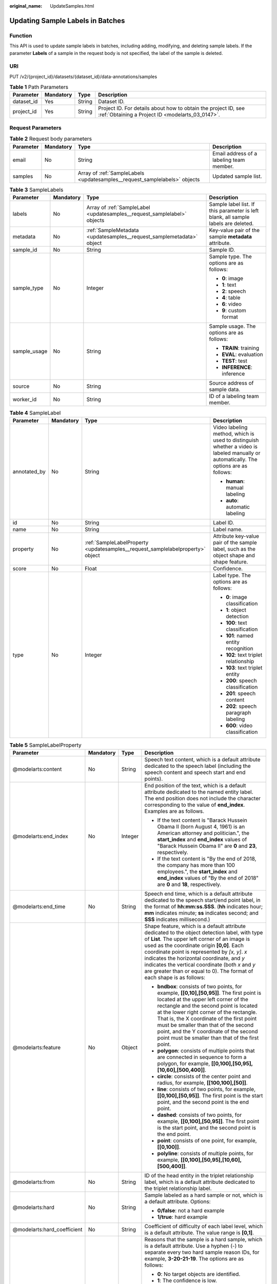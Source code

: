:original_name: UpdateSamples.html

.. _UpdateSamples:

Updating Sample Labels in Batches
=================================

Function
--------

This API is used to update sample labels in batches, including adding, modifying, and deleting sample labels. If the parameter **Labels** of a sample in the request body is not specified, the label of the sample is deleted.

URI
---

PUT /v2/{project_id}/datasets/{dataset_id}/data-annotations/samples

.. table:: **Table 1** Path Parameters

   +------------+-----------+--------+--------------------------------------------------------------------------------------------------------------------+
   | Parameter  | Mandatory | Type   | Description                                                                                                        |
   +============+===========+========+====================================================================================================================+
   | dataset_id | Yes       | String | Dataset ID.                                                                                                        |
   +------------+-----------+--------+--------------------------------------------------------------------------------------------------------------------+
   | project_id | Yes       | String | Project ID. For details about how to obtain the project ID, see :ref:`Obtaining a Project ID <modelarts_03_0147>`. |
   +------------+-----------+--------+--------------------------------------------------------------------------------------------------------------------+

Request Parameters
------------------

.. table:: **Table 2** Request body parameters

   +-----------+-----------+----------------------------------------------------------------------------+------------------------------------------+
   | Parameter | Mandatory | Type                                                                       | Description                              |
   +===========+===========+============================================================================+==========================================+
   | email     | No        | String                                                                     | Email address of a labeling team member. |
   +-----------+-----------+----------------------------------------------------------------------------+------------------------------------------+
   | samples   | No        | Array of :ref:`SampleLabels <updatesamples__request_samplelabels>` objects | Updated sample list.                     |
   +-----------+-----------+----------------------------------------------------------------------------+------------------------------------------+

.. _updatesamples__request_samplelabels:

.. table:: **Table 3** SampleLabels

   +-----------------+-----------------+--------------------------------------------------------------------------+------------------------------------------------------------------------------------+
   | Parameter       | Mandatory       | Type                                                                     | Description                                                                        |
   +=================+=================+==========================================================================+====================================================================================+
   | labels          | No              | Array of :ref:`SampleLabel <updatesamples__request_samplelabel>` objects | Sample label list. If this parameter is left blank, all sample labels are deleted. |
   +-----------------+-----------------+--------------------------------------------------------------------------+------------------------------------------------------------------------------------+
   | metadata        | No              | :ref:`SampleMetadata <updatesamples__request_samplemetadata>` object     | Key-value pair of the sample **metadata** attribute.                               |
   +-----------------+-----------------+--------------------------------------------------------------------------+------------------------------------------------------------------------------------+
   | sample_id       | No              | String                                                                   | Sample ID.                                                                         |
   +-----------------+-----------------+--------------------------------------------------------------------------+------------------------------------------------------------------------------------+
   | sample_type     | No              | Integer                                                                  | Sample type. The options are as follows:                                           |
   |                 |                 |                                                                          |                                                                                    |
   |                 |                 |                                                                          | -  **0**: image                                                                    |
   |                 |                 |                                                                          | -  **1**: text                                                                     |
   |                 |                 |                                                                          | -  **2**: speech                                                                   |
   |                 |                 |                                                                          | -  **4**: table                                                                    |
   |                 |                 |                                                                          | -  **6**: video                                                                    |
   |                 |                 |                                                                          | -  **9**: custom format                                                            |
   +-----------------+-----------------+--------------------------------------------------------------------------+------------------------------------------------------------------------------------+
   | sample_usage    | No              | String                                                                   | Sample usage. The options are as follows:                                          |
   |                 |                 |                                                                          |                                                                                    |
   |                 |                 |                                                                          | -  **TRAIN**: training                                                             |
   |                 |                 |                                                                          | -  **EVAL**: evaluation                                                            |
   |                 |                 |                                                                          | -  **TEST**: test                                                                  |
   |                 |                 |                                                                          | -  **INFERENCE**: inference                                                        |
   +-----------------+-----------------+--------------------------------------------------------------------------+------------------------------------------------------------------------------------+
   | source          | No              | String                                                                   | Source address of sample data.                                                     |
   +-----------------+-----------------+--------------------------------------------------------------------------+------------------------------------------------------------------------------------+
   | worker_id       | No              | String                                                                   | ID of a labeling team member.                                                      |
   +-----------------+-----------------+--------------------------------------------------------------------------+------------------------------------------------------------------------------------+

.. _updatesamples__request_samplelabel:

.. table:: **Table 4** SampleLabel

   +-----------------+-----------------+--------------------------------------------------------------------------------+---------------------------------------------------------------------------------------------------------------------------------------+
   | Parameter       | Mandatory       | Type                                                                           | Description                                                                                                                           |
   +=================+=================+================================================================================+=======================================================================================================================================+
   | annotated_by    | No              | String                                                                         | Video labeling method, which is used to distinguish whether a video is labeled manually or automatically. The options are as follows: |
   |                 |                 |                                                                                |                                                                                                                                       |
   |                 |                 |                                                                                | -  **human**: manual labeling                                                                                                         |
   |                 |                 |                                                                                | -  **auto**: automatic labeling                                                                                                       |
   +-----------------+-----------------+--------------------------------------------------------------------------------+---------------------------------------------------------------------------------------------------------------------------------------+
   | id              | No              | String                                                                         | Label ID.                                                                                                                             |
   +-----------------+-----------------+--------------------------------------------------------------------------------+---------------------------------------------------------------------------------------------------------------------------------------+
   | name            | No              | String                                                                         | Label name.                                                                                                                           |
   +-----------------+-----------------+--------------------------------------------------------------------------------+---------------------------------------------------------------------------------------------------------------------------------------+
   | property        | No              | :ref:`SampleLabelProperty <updatesamples__request_samplelabelproperty>` object | Attribute key-value pair of the sample label, such as the object shape and shape feature.                                             |
   +-----------------+-----------------+--------------------------------------------------------------------------------+---------------------------------------------------------------------------------------------------------------------------------------+
   | score           | No              | Float                                                                          | Confidence.                                                                                                                           |
   +-----------------+-----------------+--------------------------------------------------------------------------------+---------------------------------------------------------------------------------------------------------------------------------------+
   | type            | No              | Integer                                                                        | Label type. The options are as follows:                                                                                               |
   |                 |                 |                                                                                |                                                                                                                                       |
   |                 |                 |                                                                                | -  **0**: image classification                                                                                                        |
   |                 |                 |                                                                                | -  **1**: object detection                                                                                                            |
   |                 |                 |                                                                                | -  **100**: text classification                                                                                                       |
   |                 |                 |                                                                                | -  **101**: named entity recognition                                                                                                  |
   |                 |                 |                                                                                | -  **102**: text triplet relationship                                                                                                 |
   |                 |                 |                                                                                | -  **103**: text triplet entity                                                                                                       |
   |                 |                 |                                                                                | -  **200**: speech classification                                                                                                     |
   |                 |                 |                                                                                | -  **201**: speech content                                                                                                            |
   |                 |                 |                                                                                | -  **202**: speech paragraph labeling                                                                                                 |
   |                 |                 |                                                                                | -  **600**: video classification                                                                                                      |
   +-----------------+-----------------+--------------------------------------------------------------------------------+---------------------------------------------------------------------------------------------------------------------------------------+

.. _updatesamples__request_samplelabelproperty:

.. table:: **Table 5** SampleLabelProperty

   +-----------------------------+-----------------+-----------------+---------------------------------------------------------------------------------------------------------------------------------------------------------------------------------------------------------------------------------------------------------------------------------------------------------------------------------------------------------------------------------------------------------------------------+
   | Parameter                   | Mandatory       | Type            | Description                                                                                                                                                                                                                                                                                                                                                                                                               |
   +=============================+=================+=================+===========================================================================================================================================================================================================================================================================================================================================================================================================================+
   | @modelarts:content          | No              | String          | Speech text content, which is a default attribute dedicated to the speech label (including the speech content and speech start and end points).                                                                                                                                                                                                                                                                           |
   +-----------------------------+-----------------+-----------------+---------------------------------------------------------------------------------------------------------------------------------------------------------------------------------------------------------------------------------------------------------------------------------------------------------------------------------------------------------------------------------------------------------------------------+
   | @modelarts:end_index        | No              | Integer         | End position of the text, which is a default attribute dedicated to the named entity label. The end position does not include the character corresponding to the value of **end_index**. Examples are as follows.                                                                                                                                                                                                         |
   |                             |                 |                 |                                                                                                                                                                                                                                                                                                                                                                                                                           |
   |                             |                 |                 | -  If the text content is "Barack Hussein Obama II (born August 4, 1961) is an American attorney and politician.", the **start_index** and **end_index** values of "Barack Hussein Obama II" are **0** and **23**, respectively.                                                                                                                                                                                          |
   |                             |                 |                 | -  If the text content is "By the end of 2018, the company has more than 100 employees.", the **start_index** and **end_index** values of "By the end of 2018" are **0** and **18**, respectively.                                                                                                                                                                                                                        |
   +-----------------------------+-----------------+-----------------+---------------------------------------------------------------------------------------------------------------------------------------------------------------------------------------------------------------------------------------------------------------------------------------------------------------------------------------------------------------------------------------------------------------------------+
   | @modelarts:end_time         | No              | String          | Speech end time, which is a default attribute dedicated to the speech start/end point label, in the format of **hh:mm:ss.SSS**. (**hh** indicates hour; **mm** indicates minute; **ss** indicates second; and **SSS** indicates millisecond.)                                                                                                                                                                             |
   +-----------------------------+-----------------+-----------------+---------------------------------------------------------------------------------------------------------------------------------------------------------------------------------------------------------------------------------------------------------------------------------------------------------------------------------------------------------------------------------------------------------------------------+
   | @modelarts:feature          | No              | Object          | Shape feature, which is a default attribute dedicated to the object detection label, with type of **List**. The upper left corner of an image is used as the coordinate origin **[0,0]**. Each coordinate point is represented by *[x, y]*. *x* indicates the horizontal coordinate, and *y* indicates the vertical coordinate (both *x* and *y* are greater than or equal to 0). The format of each shape is as follows: |
   |                             |                 |                 |                                                                                                                                                                                                                                                                                                                                                                                                                           |
   |                             |                 |                 | -  **bndbox**: consists of two points, for example, **[[0,10],[50,95]]**. The first point is located at the upper left corner of the rectangle and the second point is located at the lower right corner of the rectangle. That is, the X coordinate of the first point must be smaller than that of the second point, and the Y coordinate of the second point must be smaller than that of the first point.             |
   |                             |                 |                 | -  **polygon**: consists of multiple points that are connected in sequence to form a polygon, for example, **[[0,100],[50,95],[10,60],[500,400]]**.                                                                                                                                                                                                                                                                       |
   |                             |                 |                 | -  **circle**: consists of the center point and radius, for example, **[[100,100],[50]]**.                                                                                                                                                                                                                                                                                                                                |
   |                             |                 |                 | -  **line**: consists of two points, for example, **[[0,100],[50,95]]**. The first point is the start point, and the second point is the end point.                                                                                                                                                                                                                                                                       |
   |                             |                 |                 | -  **dashed**: consists of two points, for example, **[[0,100],[50,95]]**. The first point is the start point, and the second point is the end point.                                                                                                                                                                                                                                                                     |
   |                             |                 |                 | -  **point**: consists of one point, for example, **[[0,100]]**.                                                                                                                                                                                                                                                                                                                                                          |
   |                             |                 |                 | -  **polyline**: consists of multiple points, for example, **[[0,100],[50,95],[10,60],[500,400]]**.                                                                                                                                                                                                                                                                                                                       |
   +-----------------------------+-----------------+-----------------+---------------------------------------------------------------------------------------------------------------------------------------------------------------------------------------------------------------------------------------------------------------------------------------------------------------------------------------------------------------------------------------------------------------------------+
   | @modelarts:from             | No              | String          | ID of the head entity in the triplet relationship label, which is a default attribute dedicated to the triplet relationship label.                                                                                                                                                                                                                                                                                        |
   +-----------------------------+-----------------+-----------------+---------------------------------------------------------------------------------------------------------------------------------------------------------------------------------------------------------------------------------------------------------------------------------------------------------------------------------------------------------------------------------------------------------------------------+
   | @modelarts:hard             | No              | String          | Sample labeled as a hard sample or not, which is a default attribute. Options:                                                                                                                                                                                                                                                                                                                                            |
   |                             |                 |                 |                                                                                                                                                                                                                                                                                                                                                                                                                           |
   |                             |                 |                 | -  **0/false**: not a hard example                                                                                                                                                                                                                                                                                                                                                                                        |
   |                             |                 |                 | -  **1/true**: hard example                                                                                                                                                                                                                                                                                                                                                                                               |
   +-----------------------------+-----------------+-----------------+---------------------------------------------------------------------------------------------------------------------------------------------------------------------------------------------------------------------------------------------------------------------------------------------------------------------------------------------------------------------------------------------------------------------------+
   | @modelarts:hard_coefficient | No              | String          | Coefficient of difficulty of each label level, which is a default attribute. The value range is **[0,1]**.                                                                                                                                                                                                                                                                                                                |
   +-----------------------------+-----------------+-----------------+---------------------------------------------------------------------------------------------------------------------------------------------------------------------------------------------------------------------------------------------------------------------------------------------------------------------------------------------------------------------------------------------------------------------------+
   | @modelarts:hard_reasons     | No              | String          | Reasons that the sample is a hard sample, which is a default attribute. Use a hyphen (-) to separate every two hard sample reason IDs, for example, **3-20-21-19**. The options are as follows:                                                                                                                                                                                                                           |
   |                             |                 |                 |                                                                                                                                                                                                                                                                                                                                                                                                                           |
   |                             |                 |                 | -  **0**: No target objects are identified.                                                                                                                                                                                                                                                                                                                                                                               |
   |                             |                 |                 | -  **1**: The confidence is low.                                                                                                                                                                                                                                                                                                                                                                                          |
   |                             |                 |                 | -  **2**: The clustering result based on the training dataset is inconsistent with the prediction result.                                                                                                                                                                                                                                                                                                                 |
   |                             |                 |                 | -  **3**: The prediction result is greatly different from the data of the same type in the training dataset.                                                                                                                                                                                                                                                                                                              |
   |                             |                 |                 | -  **4**: The prediction results of multiple consecutive similar images are inconsistent.                                                                                                                                                                                                                                                                                                                                 |
   |                             |                 |                 | -  **5**: There is a large offset between the image resolution and the feature distribution of the training dataset.                                                                                                                                                                                                                                                                                                      |
   |                             |                 |                 | -  **6**: There is a large offset between the aspect ratio of the image and the feature distribution of the training dataset.                                                                                                                                                                                                                                                                                             |
   |                             |                 |                 | -  **7**: There is a large offset between the brightness of the image and the feature distribution of the training dataset.                                                                                                                                                                                                                                                                                               |
   |                             |                 |                 | -  **8**: There is a large offset between the saturation of the image and the feature distribution of the training dataset.                                                                                                                                                                                                                                                                                               |
   |                             |                 |                 | -  **9**: There is a large offset between the color richness of the image and the feature distribution of the training dataset.                                                                                                                                                                                                                                                                                           |
   |                             |                 |                 | -  **10**: There is a large offset between the definition of the image and the feature distribution of the training dataset.                                                                                                                                                                                                                                                                                              |
   |                             |                 |                 | -  **11**: There is a large offset between the number of frames of the image and the feature distribution of the training dataset.                                                                                                                                                                                                                                                                                        |
   |                             |                 |                 | -  **12**: There is a large offset between the standard deviation of area of image frames and the feature distribution of the training dataset.                                                                                                                                                                                                                                                                           |
   |                             |                 |                 | -  **13**: There is a large offset between the aspect ratio of image frames and the feature distribution of the training dataset.                                                                                                                                                                                                                                                                                         |
   |                             |                 |                 | -  **14**: There is a large offset between the area portion of image frames and the feature distribution of the training dataset.                                                                                                                                                                                                                                                                                         |
   |                             |                 |                 | -  **15**: There is a large offset between the edge of image frames and the feature distribution of the training dataset.                                                                                                                                                                                                                                                                                                 |
   |                             |                 |                 | -  **16**: There is a large offset between the brightness of image frames and the feature distribution of the training dataset.                                                                                                                                                                                                                                                                                           |
   |                             |                 |                 | -  **17**: There is a large offset between the definition of image frames and the feature distribution of the training dataset.                                                                                                                                                                                                                                                                                           |
   |                             |                 |                 | -  **18**: There is a large offset between the stack of image frames and the feature distribution of the training dataset.                                                                                                                                                                                                                                                                                                |
   |                             |                 |                 | -  **19**: The data enhancement result based on GaussianBlur is inconsistent with the prediction result of the original image.                                                                                                                                                                                                                                                                                            |
   |                             |                 |                 | -  **20**: The data enhancement result based on fliplr is inconsistent with the prediction result of the original image.                                                                                                                                                                                                                                                                                                  |
   |                             |                 |                 | -  **21**: The data enhancement result based on Crop is inconsistent with the prediction result of the original image.                                                                                                                                                                                                                                                                                                    |
   |                             |                 |                 | -  **22**: The data enhancement result based on flipud is inconsistent with the prediction result of the original image.                                                                                                                                                                                                                                                                                                  |
   |                             |                 |                 | -  **23**: The data enhancement result based on scale is inconsistent with the prediction result of the original image.                                                                                                                                                                                                                                                                                                   |
   |                             |                 |                 | -  **24**: The data enhancement result based on translate is inconsistent with the prediction result of the original image.                                                                                                                                                                                                                                                                                               |
   |                             |                 |                 | -  **25**: The data enhancement result based on shear is inconsistent with the prediction result of the original image.                                                                                                                                                                                                                                                                                                   |
   |                             |                 |                 | -  **26**: The data enhancement result based on superpixels is inconsistent with the prediction result of the original image.                                                                                                                                                                                                                                                                                             |
   |                             |                 |                 | -  **27**: The data enhancement result based on sharpen is inconsistent with the prediction result of the original image.                                                                                                                                                                                                                                                                                                 |
   |                             |                 |                 | -  **28**: The data enhancement result based on add is inconsistent with the prediction result of the original image.                                                                                                                                                                                                                                                                                                     |
   |                             |                 |                 | -  **29**: The data enhancement result based on invert is inconsistent with the prediction result of the original image.                                                                                                                                                                                                                                                                                                  |
   |                             |                 |                 | -  **30**: The data is predicted to be abnormal.                                                                                                                                                                                                                                                                                                                                                                          |
   +-----------------------------+-----------------+-----------------+---------------------------------------------------------------------------------------------------------------------------------------------------------------------------------------------------------------------------------------------------------------------------------------------------------------------------------------------------------------------------------------------------------------------------+
   | @modelarts:shape            | No              | String          | Object shape, which is a default attribute dedicated to the object detection label and is left empty by default. The options are as follows:                                                                                                                                                                                                                                                                              |
   |                             |                 |                 |                                                                                                                                                                                                                                                                                                                                                                                                                           |
   |                             |                 |                 | -  **bndbox**: rectangle                                                                                                                                                                                                                                                                                                                                                                                                  |
   |                             |                 |                 | -  **polygon**: polygon                                                                                                                                                                                                                                                                                                                                                                                                   |
   |                             |                 |                 | -  **circle**: circle                                                                                                                                                                                                                                                                                                                                                                                                     |
   |                             |                 |                 | -  **line**: straight line                                                                                                                                                                                                                                                                                                                                                                                                |
   |                             |                 |                 | -  **dashed**: dotted line                                                                                                                                                                                                                                                                                                                                                                                                |
   |                             |                 |                 | -  **point**: point                                                                                                                                                                                                                                                                                                                                                                                                       |
   |                             |                 |                 | -  **polyline**: polyline                                                                                                                                                                                                                                                                                                                                                                                                 |
   +-----------------------------+-----------------+-----------------+---------------------------------------------------------------------------------------------------------------------------------------------------------------------------------------------------------------------------------------------------------------------------------------------------------------------------------------------------------------------------------------------------------------------------+
   | @modelarts:source           | No              | String          | Speech source, which is a default attribute dedicated to the speech start/end point label and can be set to a speaker or narrator.                                                                                                                                                                                                                                                                                        |
   +-----------------------------+-----------------+-----------------+---------------------------------------------------------------------------------------------------------------------------------------------------------------------------------------------------------------------------------------------------------------------------------------------------------------------------------------------------------------------------------------------------------------------------+
   | @modelarts:start_index      | No              | Integer         | Start position of the text, which is a default attribute dedicated to the named entity label. The start value begins from 0, including the character corresponding to the value of **start_index**.                                                                                                                                                                                                                       |
   +-----------------------------+-----------------+-----------------+---------------------------------------------------------------------------------------------------------------------------------------------------------------------------------------------------------------------------------------------------------------------------------------------------------------------------------------------------------------------------------------------------------------------------+
   | @modelarts:start_time       | No              | String          | Speech start time, which is a default attribute dedicated to the speech start/end point label, in the format of **hh:mm:ss.SSS**. (**hh** indicates hour; **mm** indicates minute; **ss** indicates second; and **SSS** indicates millisecond.)                                                                                                                                                                           |
   +-----------------------------+-----------------+-----------------+---------------------------------------------------------------------------------------------------------------------------------------------------------------------------------------------------------------------------------------------------------------------------------------------------------------------------------------------------------------------------------------------------------------------------+
   | @modelarts:to               | No              | String          | ID of the tail entity in the triplet relationship label, which is a default attribute dedicated to the triplet relationship label.                                                                                                                                                                                                                                                                                        |
   +-----------------------------+-----------------+-----------------+---------------------------------------------------------------------------------------------------------------------------------------------------------------------------------------------------------------------------------------------------------------------------------------------------------------------------------------------------------------------------------------------------------------------------+

.. _updatesamples__request_samplemetadata:

.. table:: **Table 6** SampleMetadata

   +-----------------------------+-----------------+-------------------+----------------------------------------------------------------------------------------------------------------------------------------------------------------------------------------------------------------------------------------------------------------------------------------------------------------------------------------------------------------------------------------------------------------------------------------------------------------------------------------------------+
   | Parameter                   | Mandatory       | Type              | Description                                                                                                                                                                                                                                                                                                                                                                                                                                                                                        |
   +=============================+=================+===================+====================================================================================================================================================================================================================================================================================================================================================================================================================================================================================================+
   | @modelarts:hard             | No              | Double            | Whether the sample is labeled as a hard sample, which is a default attribute. The options are as follows:                                                                                                                                                                                                                                                                                                                                                                                          |
   |                             |                 |                   |                                                                                                                                                                                                                                                                                                                                                                                                                                                                                                    |
   |                             |                 |                   | -  **0**: non-hard sample                                                                                                                                                                                                                                                                                                                                                                                                                                                                          |
   |                             |                 |                   | -  **1**: hard sample                                                                                                                                                                                                                                                                                                                                                                                                                                                                              |
   +-----------------------------+-----------------+-------------------+----------------------------------------------------------------------------------------------------------------------------------------------------------------------------------------------------------------------------------------------------------------------------------------------------------------------------------------------------------------------------------------------------------------------------------------------------------------------------------------------------+
   | @modelarts:hard_coefficient | No              | Double            | Coefficient of difficulty of each sample level, which is a default attribute. The value range is **[0,1]**.                                                                                                                                                                                                                                                                                                                                                                                        |
   +-----------------------------+-----------------+-------------------+----------------------------------------------------------------------------------------------------------------------------------------------------------------------------------------------------------------------------------------------------------------------------------------------------------------------------------------------------------------------------------------------------------------------------------------------------------------------------------------------------+
   | @modelarts:hard_reasons     | No              | Array of integers | ID of a hard sample reason, which is a default attribute. The options are as follows:                                                                                                                                                                                                                                                                                                                                                                                                              |
   |                             |                 |                   |                                                                                                                                                                                                                                                                                                                                                                                                                                                                                                    |
   |                             |                 |                   | -  **0**: No target objects are identified.                                                                                                                                                                                                                                                                                                                                                                                                                                                        |
   |                             |                 |                   | -  **1**: The confidence is low.                                                                                                                                                                                                                                                                                                                                                                                                                                                                   |
   |                             |                 |                   | -  **2**: The clustering result based on the training dataset is inconsistent with the prediction result.                                                                                                                                                                                                                                                                                                                                                                                          |
   |                             |                 |                   | -  **3**: The prediction result is greatly different from the data of the same type in the training dataset.                                                                                                                                                                                                                                                                                                                                                                                       |
   |                             |                 |                   | -  **4**: The prediction results of multiple consecutive similar images are inconsistent.                                                                                                                                                                                                                                                                                                                                                                                                          |
   |                             |                 |                   | -  **5**: There is a large offset between the image resolution and the feature distribution of the training dataset.                                                                                                                                                                                                                                                                                                                                                                               |
   |                             |                 |                   | -  **6**: There is a large offset between the aspect ratio of the image and the feature distribution of the training dataset.                                                                                                                                                                                                                                                                                                                                                                      |
   |                             |                 |                   | -  **7**: There is a large offset between the brightness of the image and the feature distribution of the training dataset.                                                                                                                                                                                                                                                                                                                                                                        |
   |                             |                 |                   | -  **8**: There is a large offset between the saturation of the image and the feature distribution of the training dataset.                                                                                                                                                                                                                                                                                                                                                                        |
   |                             |                 |                   | -  **9**: There is a large offset between the color richness of the image and the feature distribution of the training dataset.                                                                                                                                                                                                                                                                                                                                                                    |
   |                             |                 |                   | -  **10**: There is a large offset between the definition of the image and the feature distribution of the training dataset.                                                                                                                                                                                                                                                                                                                                                                       |
   |                             |                 |                   | -  **11**: There is a large offset between the number of frames of the image and the feature distribution of the training dataset.                                                                                                                                                                                                                                                                                                                                                                 |
   |                             |                 |                   | -  **12**: There is a large offset between the standard deviation of area of image frames and the feature distribution of the training dataset.                                                                                                                                                                                                                                                                                                                                                    |
   |                             |                 |                   | -  **13**: There is a large offset between the aspect ratio of image frames and the feature distribution of the training dataset.                                                                                                                                                                                                                                                                                                                                                                  |
   |                             |                 |                   | -  **14**: There is a large offset between the area portion of image frames and the feature distribution of the training dataset.                                                                                                                                                                                                                                                                                                                                                                  |
   |                             |                 |                   | -  **15**: There is a large offset between the edge of image frames and the feature distribution of the training dataset.                                                                                                                                                                                                                                                                                                                                                                          |
   |                             |                 |                   | -  **16**: There is a large offset between the brightness of image frames and the feature distribution of the training dataset.                                                                                                                                                                                                                                                                                                                                                                    |
   |                             |                 |                   | -  **17**: There is a large offset between the definition of image frames and the feature distribution of the training dataset.                                                                                                                                                                                                                                                                                                                                                                    |
   |                             |                 |                   | -  **18**: There is a large offset between the stack of image frames and the feature distribution of the training dataset.                                                                                                                                                                                                                                                                                                                                                                         |
   |                             |                 |                   | -  **19**: The data enhancement result based on GaussianBlur is inconsistent with the prediction result of the original image.                                                                                                                                                                                                                                                                                                                                                                     |
   |                             |                 |                   | -  **20**: The data enhancement result based on fliplr is inconsistent with the prediction result of the original image.                                                                                                                                                                                                                                                                                                                                                                           |
   |                             |                 |                   | -  **21**: The data enhancement result based on Crop is inconsistent with the prediction result of the original image.                                                                                                                                                                                                                                                                                                                                                                             |
   |                             |                 |                   | -  **22**: The data enhancement result based on flipud is inconsistent with the prediction result of the original image.                                                                                                                                                                                                                                                                                                                                                                           |
   |                             |                 |                   | -  **23**: The data enhancement result based on scale is inconsistent with the prediction result of the original image.                                                                                                                                                                                                                                                                                                                                                                            |
   |                             |                 |                   | -  **24**: The data enhancement result based on translate is inconsistent with the prediction result of the original image.                                                                                                                                                                                                                                                                                                                                                                        |
   |                             |                 |                   | -  **25**: The data enhancement result based on shear is inconsistent with the prediction result of the original image.                                                                                                                                                                                                                                                                                                                                                                            |
   |                             |                 |                   | -  **26**: The data enhancement result based on superpixels is inconsistent with the prediction result of the original image.                                                                                                                                                                                                                                                                                                                                                                      |
   |                             |                 |                   | -  **27**: The data enhancement result based on sharpen is inconsistent with the prediction result of the original image.                                                                                                                                                                                                                                                                                                                                                                          |
   |                             |                 |                   | -  **28**: The data enhancement result based on add is inconsistent with the prediction result of the original image.                                                                                                                                                                                                                                                                                                                                                                              |
   |                             |                 |                   | -  **29**: The data enhancement result based on invert is inconsistent with the prediction result of the original image.                                                                                                                                                                                                                                                                                                                                                                           |
   |                             |                 |                   | -  **30**: The data is predicted to be abnormal.                                                                                                                                                                                                                                                                                                                                                                                                                                                   |
   +-----------------------------+-----------------+-------------------+----------------------------------------------------------------------------------------------------------------------------------------------------------------------------------------------------------------------------------------------------------------------------------------------------------------------------------------------------------------------------------------------------------------------------------------------------------------------------------------------------+
   | @modelarts:size             | No              | Array of objects  | Image size (width, height, and depth of the image), which is a default attribute, with type of **List**. In the list, the first number indicates the width (pixels), the second number indicates the height (pixels), and the third number indicates the depth (the depth can be left blank and the default value is **3**). For example, **[100,200,3]** and **[100,200]** are both valid. Note: This parameter is mandatory only when the sample label list contains the object detection label. |
   +-----------------------------+-----------------+-------------------+----------------------------------------------------------------------------------------------------------------------------------------------------------------------------------------------------------------------------------------------------------------------------------------------------------------------------------------------------------------------------------------------------------------------------------------------------------------------------------------------------+

Response Parameters
-------------------

**Status code: 200**

.. table:: **Table 7** Response body parameters

   +-----------------------+-------------------------------------------------------------------------------+------------------------------------------------------------------+
   | Parameter             | Type                                                                          | Description                                                      |
   +=======================+===============================================================================+==================================================================+
   | error_code            | String                                                                        | Error code.                                                      |
   +-----------------------+-------------------------------------------------------------------------------+------------------------------------------------------------------+
   | error_msg             | String                                                                        | Error message.                                                   |
   +-----------------------+-------------------------------------------------------------------------------+------------------------------------------------------------------+
   | results               | Array of :ref:`BatchResponse <updatesamples__response_batchresponse>` objects | Response list for updating sample labels in batches.             |
   +-----------------------+-------------------------------------------------------------------------------+------------------------------------------------------------------+
   | success               | Boolean                                                                       | Whether the operation is successful. The options are as follows: |
   |                       |                                                                               |                                                                  |
   |                       |                                                                               | -  **true**: successful                                          |
   |                       |                                                                               | -  **false**: failed                                             |
   +-----------------------+-------------------------------------------------------------------------------+------------------------------------------------------------------+

.. _updatesamples__response_batchresponse:

.. table:: **Table 8** BatchResponse

   +-----------------------+-----------------------+------------------------------------------------------------------------+
   | Parameter             | Type                  | Description                                                            |
   +=======================+=======================+========================================================================+
   | error_code            | String                | Error code.                                                            |
   +-----------------------+-----------------------+------------------------------------------------------------------------+
   | error_msg             | String                | Error message.                                                         |
   +-----------------------+-----------------------+------------------------------------------------------------------------+
   | success               | Boolean               | Check whether the operation is successful. The options are as follows: |
   |                       |                       |                                                                        |
   |                       |                       | -  **true**: The operation is successful.                              |
   |                       |                       | -  **false**: The operation is failed.                                 |
   +-----------------------+-----------------------+------------------------------------------------------------------------+

Example Requests
----------------

Updating Sample Labels in Batches

.. code-block::

   {
     "samples" : [ {
       "sample_id" : "8b583c44bf249f8ba43ea42c92920221",
       "labels" : [ {
         "name" : "yunbao"
       } ]
     }, {
       "sample_id" : "b5fe3039879660a2e6bf18166e247f68",
       "labels" : [ {
         "name" : "yunbao"
       } ]
     } ]
   }

Example Responses
-----------------

**Status code: 200**

OK

.. code-block::

   {
     "success" : true
   }

Status Codes
------------

=========== ============
Status Code Description
=========== ============
200         OK
401         Unauthorized
403         Forbidden
404         Not Found
=========== ============

Error Codes
-----------

See :ref:`Error Codes <modelarts_03_0095>`.
